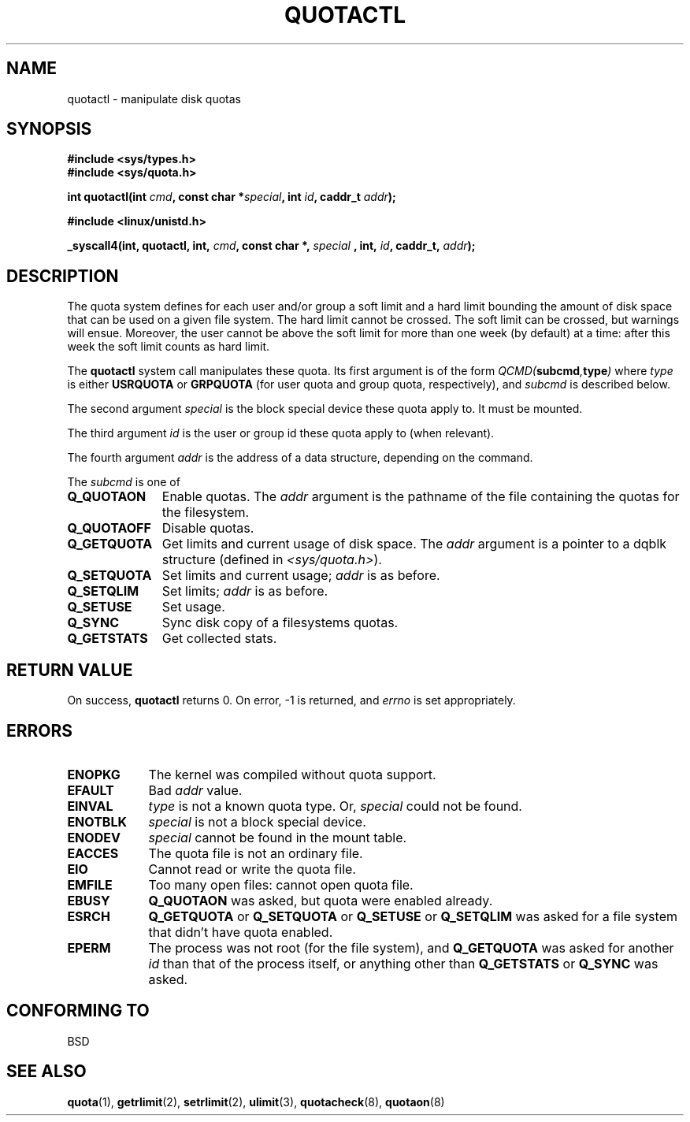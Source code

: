 .\" Hey Emacs! This file is -*- nroff -*- source.
.\"
.\" Copyright (C) 1996 Andries Brouwer (aeb@cwi.nl)
.\"
.\" Permission is granted to make and distribute verbatim copies of this
.\" manual provided the copyright notice and this permission notice are
.\" preserved on all copies.
.\"
.\" Permission is granted to copy and distribute modified versions of this
.\" manual under the conditions for verbatim copying, provided that the
.\" entire resulting derived work is distributed under the terms of a
.\" permission notice identical to this one
.\" 
.\" Since the Linux kernel and libraries are constantly changing, this
.\" manual page may be incorrect or out-of-date.  The author(s) assume no
.\" responsibility for errors or omissions, or for damages resulting from
.\" the use of the information contained herein.  The author(s) may not
.\" have taken the same level of care in the production of this manual,
.\" which is licensed free of charge, as they might when working
.\" professionally.
.\" 
.\" Formatted or processed versions of this manual, if unaccompanied by
.\" the source, must acknowledge the copyright and authors of this work.
.\"
.TH QUOTACTL 2 1996-04-14 "Linux 1.3.88" "Linux Programmer's Manual"
.SH NAME
quotactl \- manipulate disk quotas
.SH SYNOPSIS
.B #include <sys/types.h>
.br
.B #include <sys/quota.h>
.sp
.BI "int quotactl(int " cmd ", const char *" special ", int " id ,
.BI "caddr_t " addr );
.sp
.B #include <linux/unistd.h>
.sp
.BI "_syscall4(int, quotactl, int, " cmd ", const char *, " special
.BI ", int, " id ", caddr_t, " addr );
.SH DESCRIPTION
The quota system defines for each user and/or group a soft limit
and a hard limit bounding the amount of disk space that can be
used on a given file system.  The hard limit cannot be crossed.
The soft limit can be crossed, but warnings will ensue. Moreover,
the user cannot be above the soft limit for more than one week (by default)
at a time: after this week the soft limit counts as hard limit.

The
.B quotactl
system call manipulates these quota. Its first argument is
of the form
.IB QCMD( subcmd , type )
where
.I type
is either
.B USRQUOTA
or
.B GRPQUOTA
(for user quota and group quota, respectively), and
.I subcmd
is described below.

The second argument
.I special
is the block special device these quota apply to.
It must be mounted.

The third argument
.I id
is the user or group id these quota apply to (when relevant).

The fourth argument
.I addr
is the address of a data structure, depending on the command.

The
.I subcmd
is one of
.TP 1.1i
.B Q_QUOTAON
Enable quotas. The
.I addr
argument is the pathname of the file containing
the quotas for the filesystem.
.TP
.B Q_QUOTAOFF
Disable quotas.
.TP
.B Q_GETQUOTA
Get limits and current usage of disk space. The
.I addr
argument is a pointer to a dqblk structure (defined in
.IR <sys/quota.h> ).
.TP
.B Q_SETQUOTA
Set limits and current usage;
.I addr
is as before.
.TP
.B Q_SETQLIM
Set limits;
.I addr
is as before.
.TP
.B Q_SETUSE
Set usage.
.TP
.B Q_SYNC
Sync disk copy of a filesystems quotas.
.TP
.B Q_GETSTATS
Get collected stats.

.SH "RETURN VALUE"
On success,
.B quotactl
returns 0. On error, \-1 is returned, and
.I errno
is set appropriately.
.SH ERRORS
.TP 0.9i
.B ENOPKG
The kernel was compiled without quota support.
.TP
.B EFAULT
Bad
.I addr
value.
.TP
.B EINVAL
.I type
is not a known quota type. Or,
.I special
could not be found.
.TP
.B ENOTBLK
.I special
is not a block special device.
.TP
.B ENODEV
.I special
cannot be found in the mount table.
.TP
.B EACCES
The quota file is not an ordinary file.
.TP
.B EIO
Cannot read or write the quota file.
.TP
.B EMFILE
Too many open files: cannot open quota file.
.TP
.B EBUSY
.B Q_QUOTAON
was asked, but quota were enabled already.
.TP
.B ESRCH
.B Q_GETQUOTA
or
.B Q_SETQUOTA
or
.B Q_SETUSE
or
.B Q_SETQLIM
was asked for a file system that didn't have quota enabled.
.TP
.B EPERM
The process was not root (for the file system), and
.B Q_GETQUOTA
was asked for another
.I id
than that of the process itself, or anything other than
.B Q_GETSTATS
or
.B Q_SYNC
was asked.
.SH "CONFORMING TO"
BSD
.SH "SEE ALSO"
.BR quota (1),
.BR getrlimit (2),
.BR setrlimit (2),
.BR ulimit (3),
.BR quotacheck (8),
.BR quotaon (8)
